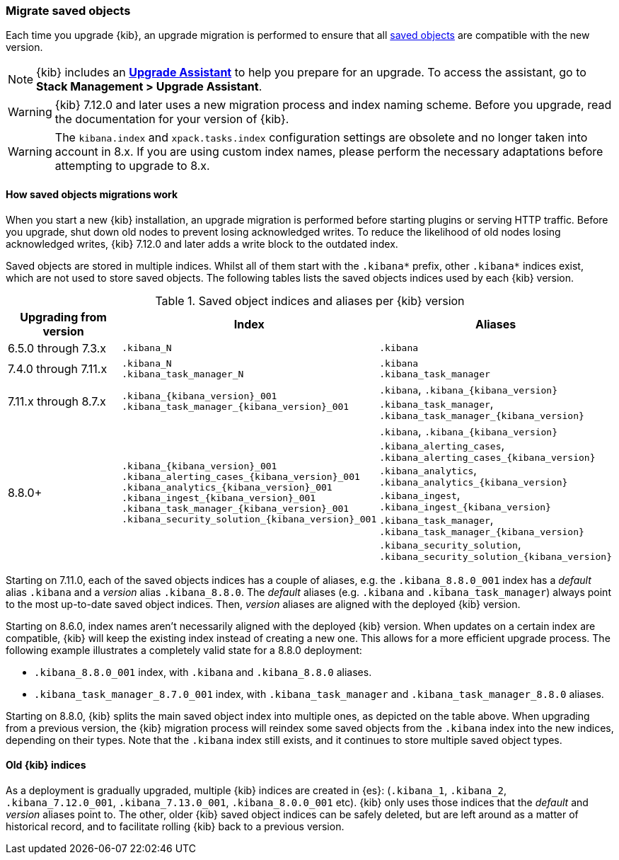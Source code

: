 [[saved-object-migrations]]
=== Migrate saved objects

Each time you upgrade {kib}, an upgrade migration is performed to ensure that all <<managing-saved-objects,saved objects>> are compatible with the new version.

NOTE: {kib} includes an <<upgrade-assistant,*Upgrade Assistant*>> to help you prepare for an upgrade.
To access the assistant, go to *Stack Management > Upgrade Assistant*.

WARNING: {kib} 7.12.0 and later uses a new migration process and index naming scheme. Before you upgrade, read the documentation for your version of {kib}.

WARNING: The `kibana.index` and `xpack.tasks.index` configuration settings are obsolete and no longer taken into account in 8.x. If you are using custom index names, please perform the necessary adaptations before attempting to upgrade to 8.x.

[float]
[[upgrade-migrations-process]]
==== How saved objects migrations work

When you start a new {kib} installation, an upgrade migration is performed before starting plugins or serving HTTP traffic.
Before you upgrade, shut down old nodes to prevent losing acknowledged writes.
To reduce the likelihood of old nodes losing acknowledged writes, {kib} 7.12.0 and later
adds a write block to the outdated index.

Saved objects are stored in multiple indices. Whilst all of them start with the `.kibana*` prefix, other `.kibana*` indices exist, which are not used to store saved objects.  The following tables lists the saved objects indices used by each {kib} version.

.Saved object indices and aliases per {kib} version
[options="header"]
|=======================
|Upgrading from version | Index | Aliases
| 6.5.0 through 7.3.x
| `.kibana_N`
| `.kibana`
| 7.4.0 through 7.11.x
| `.kibana_N` +
`.kibana_task_manager_N`
| `.kibana` +
`.kibana_task_manager`
| 7.11.x through 8.7.x
| `.kibana_{kibana_version}_001` +
`.kibana_task_manager_{kibana_version}_001`
| `.kibana`, `.kibana_{kibana_version}` +
`.kibana_task_manager`, `.kibana_task_manager_{kibana_version}`
| 8.8.0+
| `.kibana_{kibana_version}_001` +
`.kibana_alerting_cases_{kibana_version}_001`
`.kibana_analytics_{kibana_version}_001`
`.kibana_ingest_{kibana_version}_001`
`.kibana_task_manager_{kibana_version}_001`
`.kibana_security_solution_{kibana_version}_001`
| `.kibana`, `.kibana_{kibana_version}` +
`.kibana_alerting_cases`, `.kibana_alerting_cases_{kibana_version}`
`.kibana_analytics`, `.kibana_analytics_{kibana_version}`
`.kibana_ingest`, `.kibana_ingest_{kibana_version}`
`.kibana_task_manager`, `.kibana_task_manager_{kibana_version}`
`.kibana_security_solution`, `.kibana_security_solution_{kibana_version}`
|=======================

Starting on 7.11.0, each of the saved objects indices has a couple of aliases, e.g. the `.kibana_8.8.0_001` index has a _default_ alias `.kibana` and a _version_ alias `.kibana_8.8.0`. The _default_ aliases (e.g. `.kibana` and `.kibana_task_manager`) always point to
the most up-to-date saved object indices. Then, _version_ aliases are aligned with the deployed {kib} version.


Starting on 8.6.0, index names aren't necessarily aligned with the deployed {kib} version. When updates on a certain index are compatible, {kib} will keep the existing index instead of creating a new one. This allows for a more efficient upgrade process. The following example illustrates a completely valid state for a 8.8.0 deployment:

* `.kibana_8.8.0_001` index, with `.kibana` and `.kibana_8.8.0` aliases.
* `.kibana_task_manager_8.7.0_001` index, with `.kibana_task_manager` and `.kibana_task_manager_8.8.0` aliases.

Starting on 8.8.0, {kib} splits the main saved object index into multiple ones, as depicted on the table above. When upgrading from a previous version, the {kib} migration process will reindex some saved objects from the `.kibana` index into the new indices, depending on their types. Note that the `.kibana` index still exists, and it continues to store multiple saved object types.

[float]
[[upgrade-migrations-old-indices]]
==== Old {kib} indices

As a deployment is gradually upgraded, multiple {kib} indices are created in {es}: (`.kibana_1`, `.kibana_2`, `.kibana_7.12.0_001`, `.kibana_7.13.0_001`, `.kibana_8.0.0_001` etc).
{kib} only uses those indices that the _default_ and _version_ aliases point to.
The other, older {kib} saved object indices can be safely deleted, but are left around as a matter of historical record, and to facilitate rolling {kib} back to a previous version.

